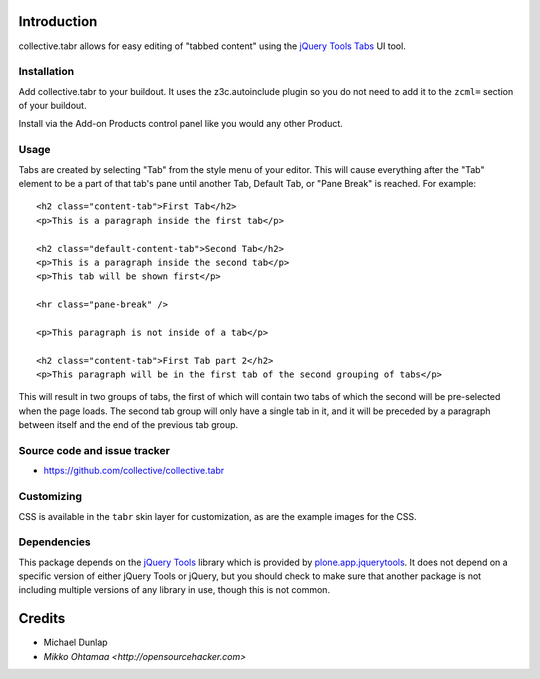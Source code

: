 Introduction
============

collective.tabr allows for easy editing of "tabbed content" using the `jQuery
Tools Tabs`_ UI tool.

Installation
------------

Add collective.tabr to your buildout. It uses the z3c.autoinclude plugin so you
do not need to add it to the ``zcml=`` section of your buildout.

Install via the Add-on Products control panel like you would any other Product.

Usage
-----

Tabs are created by selecting "Tab" from the style menu of your editor. This
will cause everything after the "Tab" element to be a part of that tab's pane
until another Tab, Default Tab, or "Pane Break" is reached. For example::

  <h2 class="content-tab">First Tab</h2>
  <p>This is a paragraph inside the first tab</p>

  <h2 class="default-content-tab">Second Tab</h2>
  <p>This is a paragraph inside the second tab</p>
  <p>This tab will be shown first</p>

  <hr class="pane-break" />

  <p>This paragraph is not inside of a tab</p>

  <h2 class="content-tab">First Tab part 2</h2>
  <p>This paragraph will be in the first tab of the second grouping of tabs</p>

This will result in two groups of tabs, the first of which will contain two tabs
of which the second will be pre-selected when the page loads. The second tab
group will only have a single tab in it, and it will be preceded by a paragraph
between itself and the end of the previous tab group.

Source code and issue tracker
-------------------------------

* https://github.com/collective/collective.tabr

Customizing
-----------

CSS is available in the ``tabr`` skin layer for customization, as are the
example images for the CSS.

Dependencies
------------

This package depends on the `jQuery Tools`_ library which is provided by
`plone.app.jquerytools`_. It does not depend on a specific version of either
jQuery Tools or jQuery, but you should check to make sure that another package
is not including multiple versions of any library in use, though this is not
common.


.. _`jQuery Tools`: http://flowplayer.org/tools/index.html
.. _`jQuery Tools Tabs`: http://flowplayer.org/tools/tabs/index.html
.. _`plone.app.jquerytools`: http://pypi.python.org/pypi/plone.app.jquerytools

Credits
=======

* Michael Dunlap

* `Mikko Ohtamaa <http://opensourcehacker.com>`
